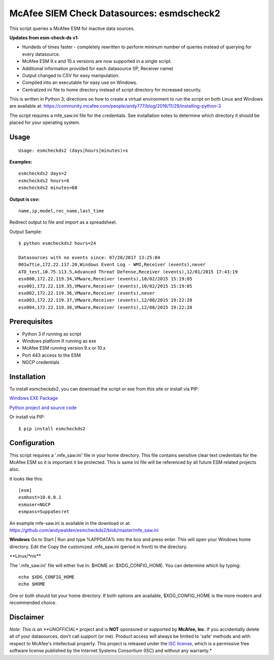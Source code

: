 McAfee SIEM Check Datasources: esmdscheck2
==========================================

This script queries a McAfee ESM for inactive data sources.

**Updates from esm-check-ds v1:**

-  Hundeds of times faster - completely rewritten to perform mininum
   number of queries instead of querying for every datasource.

-  McAfee ESM 9.x and 10.x versions are now supported in a single
   script.

-  Additional information provided for each datasource (IP, Receiver
   name)

-  Output changed to CSV for easy manipulation.

-  Compiled into an executable for easy use on Windows.

-  Centralized ini file to home directory instead of script directory
   for increased security.

This is written in Python 3; directions on how to create a virtual
environment to run the script on both Linux and Windows are available
at:
https://community.mcafee.com/people/andy777/blog/2016/11/29/installing-python-3

The script requires a mfe\_saw.ini file for the credentials. See
installation notes to determine which directory it should be placed for
your operating system.

Usage
-----

::

        Usage: esmcheckds2 (days|hours|minutes)=x

**Examples:**

::

        esmcheckds2 days=2
        esmcheckds2 hours=6
        esmcheckds2 minutes=60

**Output is csv:**

::

        name,ip,model,rec_name,last_time

Redirect output to file and import as a spreadsheet.

Output Sample:

::

    $ python esmcheckds2 hours=24

    Datasources with no events since: 07/28/2017 13:25:04
    001w7tie,172.22.117.20,Windows Event Log - WMI,Receiver (events),never
    ATD_test,10.75.113.5,Advanced Threat Defense,Receiver (events),12/01/2015 17:43:19
    esx000,172.22.119.34,VMware,Receiver (events),10/02/2015 15:19:05
    esx001,172.22.119.35,VMware,Receiver (events),10/02/2015 15:19:05
    esx002,172.22.119.36,VMware,Receiver (events),never
    esx003,172.22.119.37,VMware,Receiver (events),12/08/2015 19:22:28
    esx004,172.22.119.38,VMware,Receiver (events),12/08/2015 19:22:28

Prerequisites
-------------

-  Python 3 if running as script
-  Windows platform if running as exe
-  McAfee ESM running version 9.x or 10.x
-  Port 443 access to the ESM
-  NGCP credentials

Installation
------------

To install esmcheckds2, you can download the script or exe from this
site or install via PIP.

`Windows EXE
Package <https://github.com/andywalden/esmcheckds2/files/1185928/esmdscheck2.zip>`__

`Python project and source
code <https://github.com/andywalden/esmcheckds2/archive/master.zip>`__

Or install via PIP:

::

    $ pip install esmcheckds2

Configuration
-------------

This script requires a '.mfe\_saw.ini' file in your home directory. This
file contains sensitive clear text credentials for the McAfee ESM so it
is important it be protected. This is same ini file will be referenced
by all future ESM related projects also.

It looks like this:

::

    [esm]
    esmhost=10.0.0.1
    esmuser=NGCP
    esmpass=SuppaSecret

An example mfe-saw.ini is available in the download or at:
https://github.com/andywalden/esmcheckds2/blob/master/mfe\_saw.ini

**Windows** Go to Start \| Run and type %APPDATA% into the box and press
enter. This will open your Windows home directory. Edit the Copy the
customized .mfe\_saw.ini (period in front) to the directory.

\*\*Linux/\*nix\*\*

The '.mfe\_saw.ini' file will either live in: $HOME or:
$XDG\_CONFIG\_HOME. You can determine which by typing:

::

    echo $XDG_CONFIG_HOME
    echo $HOME

One or both should list your home directory. If both options are
available, $XDG\_CONFIG\_HOME is the more modern and recommended choice.

Disclaimer
----------

*Note: This is an **UNOFFICIAL** project and is **NOT** sponsored or
supported by **McAfee, Inc**. If you accidentally delete all of your
datasources, don't call support (or me). Product access will always be
limited to 'safe' methods and with respect to McAfee's intellectual
property. This project is released under the `ISC
license <https://en.wikipedia.org/wiki/ISC_license>`__, which is a
permissive free software license published by the Internet Systems
Consortium (ISC) and without any warranty.*
